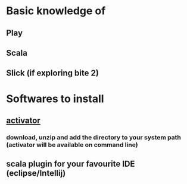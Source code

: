 * Basic knowledge of 
** Play
** Scala
** Slick (if exploring bite 2)
* Softwares to install
** [[https://www.playframework.com/download][activator]]
*** download, unzip and add the directory to your system path (*activator* will be available on command line)
** scala plugin for your favourite IDE (eclipse/Intellij)
